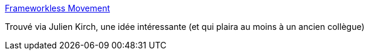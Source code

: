 :jbake-type: post
:jbake-status: published
:jbake-title: Frameworkless Movement
:jbake-tags: manifesto,programming,dépendances,idée,_mois_juil.,_année_2020
:jbake-date: 2020-07-03
:jbake-depth: ../
:jbake-uri: shaarli/1593793815000.adoc
:jbake-source: https://nicolas-delsaux.hd.free.fr/Shaarli?searchterm=https%3A%2F%2Fwww.frameworklessmovement.org%2F&searchtags=manifesto+programming+d%C3%A9pendances+id%C3%A9e+_mois_juil.+_ann%C3%A9e_2020
:jbake-style: shaarli

https://www.frameworklessmovement.org/[Frameworkless Movement]

Trouvé via Julien Kirch, une idée intéressante (et qui plaira au moins à un ancien collègue)
